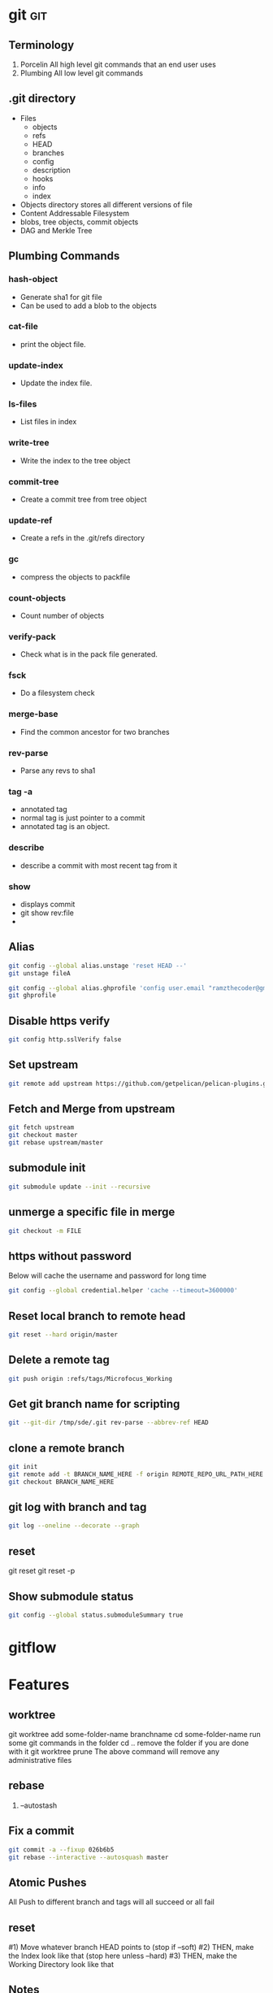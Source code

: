* git                                                                   :git:
** Terminology
   1. Porcelin
      All high level git commands that an end user uses
   2. Plumbing
      All low level git commands
** .git directory
   - Files
     - objects
     - refs
     - HEAD
     - branches
     - config
     - description
     - hooks
     - info
     - index
   - Objects directory stores all different versions of file
   - Content Addressable Filesystem
   - blobs, tree objects, commit objects
   - DAG and Merkle Tree
** Plumbing Commands
*** hash-object
    + Generate sha1 for git file
    + Can be used to add a blob to the objects
*** cat-file
    + print the object file.
*** update-index
    + Update the index file.
*** ls-files
    - List files in index
*** write-tree
    + Write the index to the tree object
*** commit-tree
    + Create a commit tree from tree object
*** update-ref
    + Create a refs in the .git/refs directory
*** gc
    + compress the objects to packfile
*** count-objects
    + Count number of objects
*** verify-pack
    + Check what is in the pack file generated.
*** fsck
    + Do a filesystem check
*** merge-base
    + Find the common ancestor for two branches
*** rev-parse
    + Parse any revs to sha1
*** tag -a
    + annotated tag
    + normal tag is just pointer to a commit
    + annotated tag is an object.
*** describe
    + describe a commit with most recent tag from it
*** show
    + displays commit
    + git show rev:file
    +
** Alias
   #+begin_src bash
     git config --global alias.unstage 'reset HEAD --'
     git unstage fileA
   #+end_src

   #+begin_src bash
     git config --global alias.ghprofile 'config user.email "ramzthecoder@gmail.com"'
     git ghprofile
   #+end_src

** Disable https verify
   #+begin_src bash
     git config http.sslVerify false
   #+end_src
** Set upstream
   #+begin_src bash
     git remote add upstream https://github.com/getpelican/pelican-plugins.git
   #+end_src
** Fetch and Merge from upstream
   #+begin_src bash
     git fetch upstream
     git checkout master
     git rebase upstream/master
   #+end_src

** submodule init
   #+begin_src bash
     git submodule update --init --recursive
   #+end_src
** unmerge a specific file in merge
   #+begin_src bash
     git checkout -m FILE
   #+end_src

** https without password
   Below will cache the username and password for long time
   #+begin_src bash
     git config --global credential.helper 'cache --timeout=3600000'
   #+end_src

** Reset local branch to remote head
   #+begin_src bash
     git reset --hard origin/master
   #+end_src
** Delete a remote tag
   #+begin_src bash
     git push origin :refs/tags/Microfocus_Working
   #+end_src

** Get git branch name for scripting
   #+begin_src bash
     git --git-dir /tmp/sde/.git rev-parse --abbrev-ref HEAD
   #+end_src
** clone a remote branch
   #+begin_src bash
     git init
     git remote add -t BRANCH_NAME_HERE -f origin REMOTE_REPO_URL_PATH_HERE
     git checkout BRANCH_NAME_HERE
   #+end_src
** git log with branch and tag
   #+begin_src bash
     git log --oneline --decorate --graph
   #+end_src
** reset
   git reset
   git reset -p
** Show submodule status
   #+begin_src bash
   git config --global status.submoduleSummary true
   #+end_src
* gitflow
* Features
** worktree
   git worktree add some-folder-name branchname
   cd some-folder-name
   run some git commands in the folder
   cd ..
   remove the folder if you are done with it
   git worktree prune
   The above command will remove any administrative files
** rebase
   1. --autostash
** Fix a commit
   #+begin_src bash
   git commit -a --fixup 026b6b5
   git rebase --interactive --autosquash master
   #+end_src
** Atomic Pushes
   All Push to different branch and tags will all succeed or all fail
** reset
   #1) Move whatever branch HEAD points to (stop if --soft)
   #2) THEN, make the Index look like that (stop here unless --hard)
   #3) THEN, make the Working Directory look like that
** Notes
   A feature which can be used to add metadata to git commit
** bundle
   If you want to send your commit to someone via email as you dont have access to repository
** Hooks
*** Local Hooks
*** Server side Hooks
** rerere
** bare repo
** difftool
   [diff "odt"]
   binary = true
   textconv = od2txt
** bisect
* Reference
  [[https://youtu.be/3IIaOj1Lhb0][git alias]]
* Presentation
** Git for Devops
*** Agenda
    1. Killer Features that you are not using
    2. Must have bash aliases
    3. Must have git aliases
    4. Internals
    5. Hooks
    6. Tools
*** Killer Features that you are not using
    1. git alias
    2. git log
    3. Workflow
       